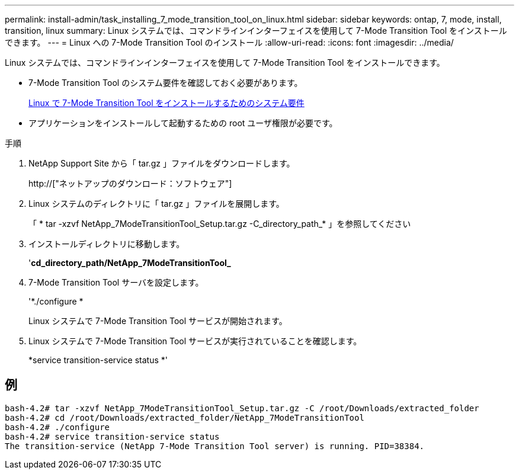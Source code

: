 ---
permalink: install-admin/task_installing_7_mode_transition_tool_on_linux.html 
sidebar: sidebar 
keywords: ontap, 7, mode, install, transition, linux 
summary: Linux システムでは、コマンドラインインターフェイスを使用して 7-Mode Transition Tool をインストールできます。 
---
= Linux への 7-Mode Transition Tool のインストール
:allow-uri-read: 
:icons: font
:imagesdir: ../media/


[role="lead"]
Linux システムでは、コマンドラインインターフェイスを使用して 7-Mode Transition Tool をインストールできます。

* 7-Mode Transition Tool のシステム要件を確認しておく必要があります。
+
xref:concept_system_requirements_for_7_mode_transition_tool_on_linux.adoc[Linux で 7-Mode Transition Tool をインストールするためのシステム要件]

* アプリケーションをインストールして起動するための root ユーザ権限が必要です。


.手順
. NetApp Support Site から「 tar.gz 」ファイルをダウンロードします。
+
http://["ネットアップのダウンロード：ソフトウェア"]

. Linux システムのディレクトリに「 tar.gz 」ファイルを展開します。
+
「 * tar -xzvf NetApp_7ModeTransitionTool_Setup.tar.gz -C_directory_path_* 」を参照してください

. インストールディレクトリに移動します。
+
'*cd_directory_path/NetApp_7ModeTransitionTool_*

. 7-Mode Transition Tool サーバを設定します。
+
'*./configure *

+
Linux システムで 7-Mode Transition Tool サービスが開始されます。

. Linux システムで 7-Mode Transition Tool サービスが実行されていることを確認します。
+
*service transition-service status *'





== 例

[listing]
----
bash-4.2# tar -xzvf NetApp_7ModeTransitionTool_Setup.tar.gz -C /root/Downloads/extracted_folder
bash-4.2# cd /root/Downloads/extracted_folder/NetApp_7ModeTransitionTool
bash-4.2# ./configure
bash-4.2# service transition-service status
The transition-service (NetApp 7-Mode Transition Tool server) is running. PID=38384.
----
